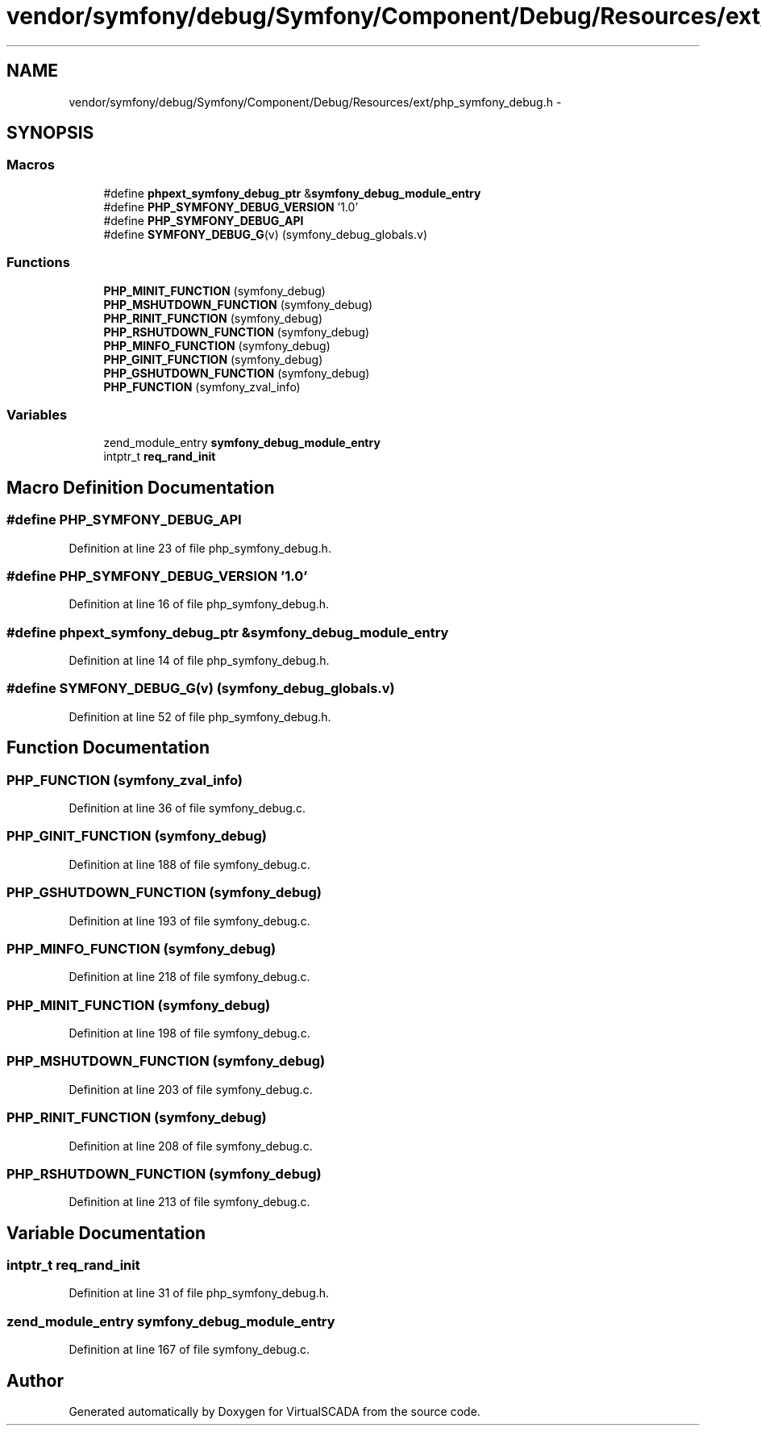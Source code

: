 .TH "vendor/symfony/debug/Symfony/Component/Debug/Resources/ext/php_symfony_debug.h" 3 "Tue Apr 14 2015" "Version 1.0" "VirtualSCADA" \" -*- nroff -*-
.ad l
.nh
.SH NAME
vendor/symfony/debug/Symfony/Component/Debug/Resources/ext/php_symfony_debug.h \- 
.SH SYNOPSIS
.br
.PP
.SS "Macros"

.in +1c
.ti -1c
.RI "#define \fBphpext_symfony_debug_ptr\fP   &\fBsymfony_debug_module_entry\fP"
.br
.ti -1c
.RI "#define \fBPHP_SYMFONY_DEBUG_VERSION\fP   '1\&.0'"
.br
.ti -1c
.RI "#define \fBPHP_SYMFONY_DEBUG_API\fP"
.br
.ti -1c
.RI "#define \fBSYMFONY_DEBUG_G\fP(v)   (symfony_debug_globals\&.v)"
.br
.in -1c
.SS "Functions"

.in +1c
.ti -1c
.RI "\fBPHP_MINIT_FUNCTION\fP (symfony_debug)"
.br
.ti -1c
.RI "\fBPHP_MSHUTDOWN_FUNCTION\fP (symfony_debug)"
.br
.ti -1c
.RI "\fBPHP_RINIT_FUNCTION\fP (symfony_debug)"
.br
.ti -1c
.RI "\fBPHP_RSHUTDOWN_FUNCTION\fP (symfony_debug)"
.br
.ti -1c
.RI "\fBPHP_MINFO_FUNCTION\fP (symfony_debug)"
.br
.ti -1c
.RI "\fBPHP_GINIT_FUNCTION\fP (symfony_debug)"
.br
.ti -1c
.RI "\fBPHP_GSHUTDOWN_FUNCTION\fP (symfony_debug)"
.br
.ti -1c
.RI "\fBPHP_FUNCTION\fP (symfony_zval_info)"
.br
.in -1c
.SS "Variables"

.in +1c
.ti -1c
.RI "zend_module_entry \fBsymfony_debug_module_entry\fP"
.br
.ti -1c
.RI "intptr_t \fBreq_rand_init\fP"
.br
.in -1c
.SH "Macro Definition Documentation"
.PP 
.SS "#define PHP_SYMFONY_DEBUG_API"

.PP
Definition at line 23 of file php_symfony_debug\&.h\&.
.SS "#define PHP_SYMFONY_DEBUG_VERSION   '1\&.0'"

.PP
Definition at line 16 of file php_symfony_debug\&.h\&.
.SS "#define phpext_symfony_debug_ptr   &\fBsymfony_debug_module_entry\fP"

.PP
Definition at line 14 of file php_symfony_debug\&.h\&.
.SS "#define SYMFONY_DEBUG_G(v)   (symfony_debug_globals\&.v)"

.PP
Definition at line 52 of file php_symfony_debug\&.h\&.
.SH "Function Documentation"
.PP 
.SS "PHP_FUNCTION (symfony_zval_info)"

.PP
Definition at line 36 of file symfony_debug\&.c\&.
.SS "PHP_GINIT_FUNCTION (symfony_debug)"

.PP
Definition at line 188 of file symfony_debug\&.c\&.
.SS "PHP_GSHUTDOWN_FUNCTION (symfony_debug)"

.PP
Definition at line 193 of file symfony_debug\&.c\&.
.SS "PHP_MINFO_FUNCTION (symfony_debug)"

.PP
Definition at line 218 of file symfony_debug\&.c\&.
.SS "PHP_MINIT_FUNCTION (symfony_debug)"

.PP
Definition at line 198 of file symfony_debug\&.c\&.
.SS "PHP_MSHUTDOWN_FUNCTION (symfony_debug)"

.PP
Definition at line 203 of file symfony_debug\&.c\&.
.SS "PHP_RINIT_FUNCTION (symfony_debug)"

.PP
Definition at line 208 of file symfony_debug\&.c\&.
.SS "PHP_RSHUTDOWN_FUNCTION (symfony_debug)"

.PP
Definition at line 213 of file symfony_debug\&.c\&.
.SH "Variable Documentation"
.PP 
.SS "intptr_t req_rand_init"

.PP
Definition at line 31 of file php_symfony_debug\&.h\&.
.SS "zend_module_entry symfony_debug_module_entry"

.PP
Definition at line 167 of file symfony_debug\&.c\&.
.SH "Author"
.PP 
Generated automatically by Doxygen for VirtualSCADA from the source code\&.
